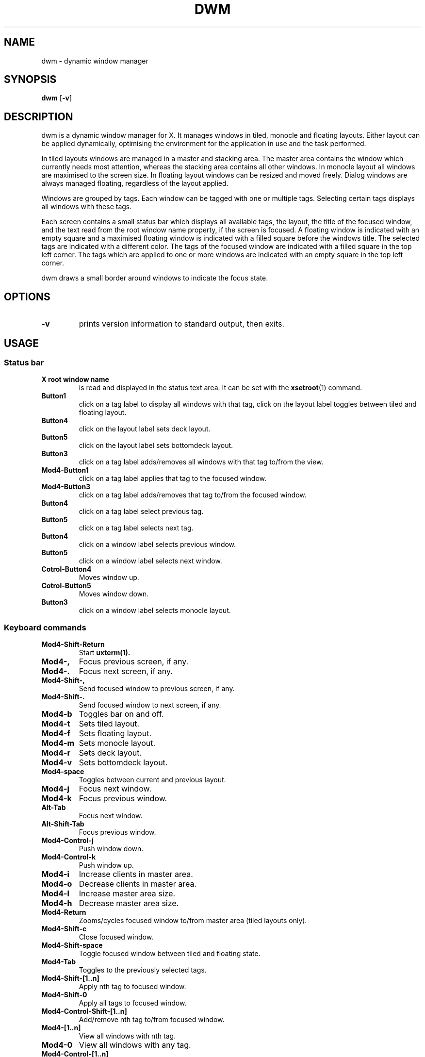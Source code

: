 .TH DWM 1 dwm\-VERSION
.SH NAME
dwm \- dynamic window manager
.SH SYNOPSIS
.B dwm
.RB [ \-v ]
.SH DESCRIPTION
dwm is a dynamic window manager for X. It manages windows in tiled, monocle
and floating layouts. Either layout can be applied dynamically, optimising the
environment for the application in use and the task performed.
.P
In tiled layouts windows are managed in a master and stacking area. The master
area contains the window which currently needs most attention, whereas the
stacking area contains all other windows. In monocle layout all windows are
maximised to the screen size. In floating layout windows can be resized and
moved freely. Dialog windows are always managed floating, regardless of the
layout applied.
.P
Windows are grouped by tags. Each window can be tagged with one or multiple
tags. Selecting certain tags displays all windows with these tags.
.P
Each screen contains a small status bar which displays all available tags, the
layout, the title of the focused window, and the text read from the root window
name property, if the screen is focused. A floating window is indicated with an
empty square and a maximised floating window is indicated with a filled square
before the windows title.  The selected tags are indicated with a different
color. The tags of the focused window are indicated with a filled square in the
top left corner.  The tags which are applied to one or more windows are
indicated with an empty square in the top left corner.
.P
dwm draws a small border around windows to indicate the focus state.
.SH OPTIONS
.TP
.B \-v
prints version information to standard output, then exits.
.SH USAGE
.SS Status bar
.TP
.B X root window name
is read and displayed in the status text area. It can be set with the
.BR xsetroot (1)
command.
.TP
.B Button1
click on a tag label to display all windows with that tag, click on the layout
label toggles between tiled and floating layout.
.TP
.B Button4
click on the layout label sets deck layout.
.TP
.B Button5
click on the layout label sets bottomdeck layout.
.TP
.B Button3
click on a tag label adds/removes all windows with that tag to/from the view.
.TP
.B Mod4\-Button1
click on a tag label applies that tag to the focused window.
.TP
.B Mod4\-Button3
click on a tag label adds/removes that tag to/from the focused window.
.TP
.B Button4
click on a tag label select previous tag.
.TP
.B Button5
click on a tag label selects next tag.
.TP
.B Button4
click on a window label selects previous window.
.TP
.B Button5
click on a window label selects next window.
.TP
.B Cotrol\-Button4
Moves window up.
.TP
.B Cotrol\-Button5
Moves window down.
.TP
.B Button3
click on a window label selects monocle layout.
.SS Keyboard commands
.TP
.B Mod4\-Shift\-Return
Start
.BR uxterm(1).
.TP
.B Mod4\-,
Focus previous screen, if any.
.TP
.B Mod4\-.
Focus next screen, if any.
.TP
.B Mod4\-Shift\-,
Send focused window to previous screen, if any.
.TP
.B Mod4\-Shift\-.
Send focused window to next screen, if any.
.TP
.B Mod4\-b
Toggles bar on and off.
.TP
.B Mod4\-t
Sets tiled layout.
.TP
.B Mod4\-f
Sets floating layout.
.TP
.B Mod4\-m
Sets monocle layout.
.TP
.B Mod4\-r
Sets deck layout.
.TP
.B Mod4\-v
Sets bottomdeck layout.
.TP
.B Mod4\-space
Toggles between current and previous layout.
.TP
.B Mod4\-j
Focus next window.
.TP
.B Mod4\-k
Focus previous window.
.TP
.B Alt\-Tab
Focus next window.
.TP
.B Alt\-Shift\-Tab
Focus previous window.
.TP
.B Mod4\-Control\-j
Push window down.
.TP
.B Mod4\-Control\-k
Push window up.
.TP
.B Mod4\-i
Increase clients in master area.
.TP
.B Mod4\-o
Decrease clients in master area.
.TP
.B Mod4\-l
Increase master area size.
.TP
.B Mod4\-h
Decrease master area size.
.TP
.B Mod4\-Return
Zooms/cycles focused window to/from master area (tiled layouts only).
.TP
.B Mod4\-Shift\-c
Close focused window.
.TP
.B Mod4\-Shift\-space
Toggle focused window between tiled and floating state.
.TP
.B Mod4\-Tab
Toggles to the previously selected tags.
.TP
.B Mod4\-Shift\-[1..n]
Apply nth tag to focused window.
.TP
.B Mod4\-Shift\-0
Apply all tags to focused window.
.TP
.B Mod4\-Control\-Shift\-[1..n]
Add/remove nth tag to/from focused window.
.TP
.B Mod4\-[1..n]
View all windows with nth tag.
.TP
.B Mod4\-0
View all windows with any tag.
.TP
.B Mod4\-Control\-[1..n]
Add/remove all windows with nth tag to/from the view.
.TP
.B Mod4\->
View all windows with next tag.
.TP
.B Mod4\-<
View all windows with previous tag.
.TP
.B Mod4\-Shift\-Escape
Quit dwm.
.SS Mouse commands
.TP
.B Mod4\-Button1
Move focused window while dragging. Tiled windows will be toggled to the floating state.
.TP
.B Mod4\-Button2
Toggles focused window between floating and tiled state.
.TP
.B Mod4\-Button3
Resize focused window while dragging. Tiled windows will be toggled to the floating state.
.SH CUSTOMIZATION
dwm is customized by creating a custom config.h and (re)compiling the source
code. This keeps it fast, secure and simple.
.SH SEE ALSO
.BR dmenu (1),
.BR st (1)
.SH BUGS
Java applications which use the XToolkit/XAWT backend may draw grey windows
only. The XToolkit/XAWT backend breaks ICCCM-compliance in recent JDK 1.5 and early
JDK 1.6 versions, because it assumes a reparenting window manager. Possible workarounds
are using JDK 1.4 (which doesn't contain the XToolkit/XAWT backend) or setting the
environment variable
.BR AWT_TOOLKIT=MToolkit
(to use the older Motif backend instead) or running
.B xprop -root -f _NET_WM_NAME 32a -set _NET_WM_NAME LG3D
or
.B wmname LG3D
(to pretend that a non-reparenting window manager is running that the
XToolkit/XAWT backend can recognize) or when using OpenJDK setting the environment variable
.BR _JAVA_AWT_WM_NONREPARENTING=1 .
.P
GTK 2.10.9+ versions contain a broken
.BR Save\-As
file dialog implementation,
which requests to reconfigure its window size in an endless loop. However, its
window is still respondable during this state, so you can simply ignore the flicker
until a new GTK version appears, which will fix this bug, approximately
GTK 2.10.12+ versions.
